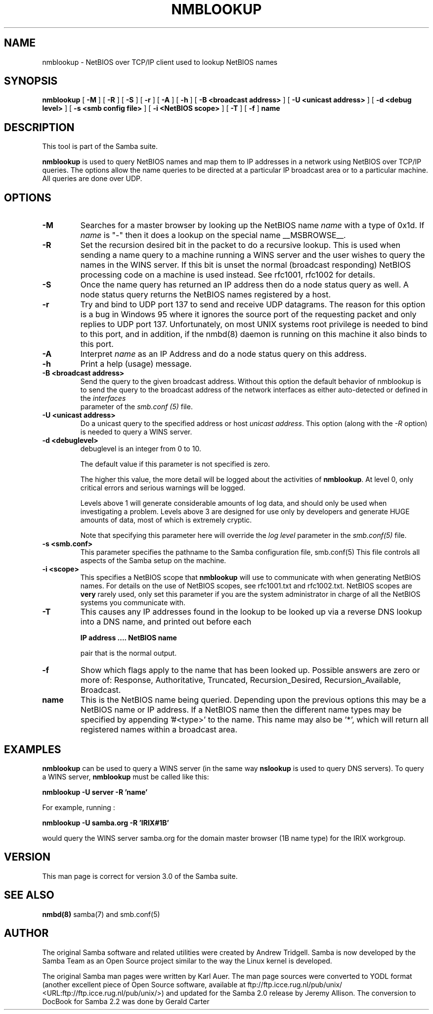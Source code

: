 .\" This manpage has been automatically generated by docbook2man 
.\" from a DocBook document.  This tool can be found at:
.\" <http://shell.ipoline.com/~elmert/comp/docbook2X/> 
.\" Please send any bug reports, improvements, comments, patches, 
.\" etc. to Steve Cheng <steve@ggi-project.org>.
.TH "NMBLOOKUP" "1" "04 March 2003" "" ""
.SH NAME
nmblookup \- NetBIOS over TCP/IP client used to lookup NetBIOS  names
.SH SYNOPSIS

\fBnmblookup\fR [ \fB-M\fR ] [ \fB-R\fR ] [ \fB-S\fR ] [ \fB-r\fR ] [ \fB-A\fR ] [ \fB-h\fR ] [ \fB-B <broadcast address>\fR ] [ \fB-U <unicast address>\fR ] [ \fB-d <debug level>\fR ] [ \fB-s <smb config file>\fR ] [ \fB-i <NetBIOS scope>\fR ] [ \fB-T\fR ] [ \fB-f\fR ] \fBname\fR

.SH "DESCRIPTION"
.PP
This tool is part of the  Samba suite.
.PP
\fBnmblookup\fR is used to query NetBIOS names 
and map them to IP addresses in a network using NetBIOS over TCP/IP 
queries. The options allow the name queries to be directed at a 
particular IP broadcast area or to a particular machine. All queries 
are done over UDP.
.SH "OPTIONS"
.TP
\fB-M\fR
Searches for a master browser by looking 
up the  NetBIOS name \fIname\fR with a 
type of 0x1d. If \fI  name\fR is "-" then it does a lookup on the special name 
__MSBROWSE__.
.TP
\fB-R\fR
Set the recursion desired bit in the packet 
to do a recursive lookup. This is used when sending a name 
query to a machine running a WINS server and the user wishes 
to query the names in the WINS server.  If this bit is unset 
the normal (broadcast responding) NetBIOS processing code 
on a machine is used instead. See rfc1001, rfc1002 for details.
.TP
\fB-S\fR
Once the name query has returned an IP 
address then do a node status query as well. A node status 
query returns the NetBIOS names registered by a host.
.TP
\fB-r\fR
Try and bind to UDP port 137 to send and receive UDP
datagrams. The reason for this option is a bug in Windows 95 
where it ignores the source port of the requesting packet 
and only replies to UDP port 137. Unfortunately, on most UNIX 
systems root privilege is needed to bind to this port, and 
in addition, if the nmbd(8) 
daemon is running on this machine it also binds to this port.
.TP
\fB-A\fR
Interpret \fIname\fR as 
an IP Address and do a node status query on this address.
.TP
\fB-h\fR
Print a help (usage) message.
.TP
\fB-B <broadcast address>\fR
Send the query to the given broadcast address. Without 
this option the default behavior of nmblookup is to send the 
query to the broadcast address of the network interfaces as 
either auto-detected or defined in the \fIinterfaces\fR
 parameter of the  \fIsmb.conf (5)\fR file.
.TP
\fB-U <unicast address>\fR
Do a unicast query to the specified address or 
host \fIunicast address\fR. This option 
(along with the \fI-R\fR option) is needed to 
query a WINS server.
.TP
\fB-d <debuglevel>\fR
debuglevel is an integer from 0 to 10.

The default value if this parameter is not specified 
is zero.

The higher this value, the more detail will be logged 
about the activities of \fBnmblookup\fR. At level 
0, only critical errors and serious warnings will be logged.

Levels above 1 will generate considerable amounts of 
log data, and should only be used when investigating a problem. 
Levels above 3 are designed for use only by developers and 
generate HUGE amounts of data, most of which is extremely cryptic.

Note that specifying this parameter here will override 
the \fI  log level\fR parameter in the \fI  smb.conf(5)\fR file.
.TP
\fB-s <smb.conf>\fR
This parameter specifies the pathname to 
the Samba configuration file,   smb.conf(5)  This file controls all aspects of
the Samba setup on the machine.
.TP
\fB-i <scope>\fR
This specifies a NetBIOS scope that
\fBnmblookup\fR will use to communicate with when 
generating NetBIOS names. For details on the use of NetBIOS 
scopes, see rfc1001.txt and rfc1002.txt. NetBIOS scopes are 
\fBvery\fR rarely used, only set this parameter 
if you are the system administrator in charge of all the 
NetBIOS systems you communicate with.
.TP
\fB-T\fR
This causes any IP addresses found in the 
lookup to be looked up via a reverse DNS lookup into a 
DNS name, and printed out before each

\fBIP address .... NetBIOS name\fR

pair that is the normal output.
.TP
\fB-f\fR
Show which flags apply to the name that has been looked up. Possible 
answers are zero or more of: Response, Authoritative, 
Truncated, Recursion_Desired, Recursion_Available, Broadcast.
.TP
\fBname\fR
This is the NetBIOS name being queried. Depending 
upon the previous options this may be a NetBIOS name or IP address. 
If a NetBIOS name then the different name types may be specified 
by appending '#<type>' to the name. This name may also be
\&'*', which will return all registered names within a broadcast 
area.
.SH "EXAMPLES"
.PP
\fBnmblookup\fR can be used to query 
a WINS server (in the same way \fBnslookup\fR is 
used to query DNS servers). To query a WINS server, 
\fBnmblookup\fR must be called like this:
.PP
\fBnmblookup -U server -R 'name'\fR
.PP
For example, running :
.PP
\fBnmblookup -U samba.org -R 'IRIX#1B'\fR
.PP
would query the WINS server samba.org for the domain 
master browser (1B name type) for the IRIX workgroup.
.SH "VERSION"
.PP
This man page is correct for version 3.0 of 
the Samba suite.
.SH "SEE ALSO"
.PP
\fBnmbd(8)\fR 
samba(7) and smb.conf(5)
.SH "AUTHOR"
.PP
The original Samba software and related utilities 
were created by Andrew Tridgell. Samba is now developed
by the Samba Team as an Open Source project similar 
to the way the Linux kernel is developed.
.PP
The original Samba man pages were written by Karl Auer. 
The man page sources were converted to YODL format (another 
excellent piece of Open Source software, available at
ftp://ftp.icce.rug.nl/pub/unix/ <URL:ftp://ftp.icce.rug.nl/pub/unix/>) and updated for the Samba 2.0 
release by Jeremy Allison.  The conversion to DocBook for 
Samba 2.2 was done by Gerald Carter
